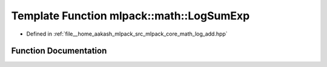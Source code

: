 .. _exhale_function_namespacemlpack_1_1math_1aba4fbea089adba32a303aa9ed06b55c0:

Template Function mlpack::math::LogSumExp
=========================================

- Defined in :ref:`file__home_aakash_mlpack_src_mlpack_core_math_log_add.hpp`


Function Documentation
----------------------


.. doxygenfunction:: mlpack::math::LogSumExp(const T&, arma::Col<typename T::elem_type>&)
